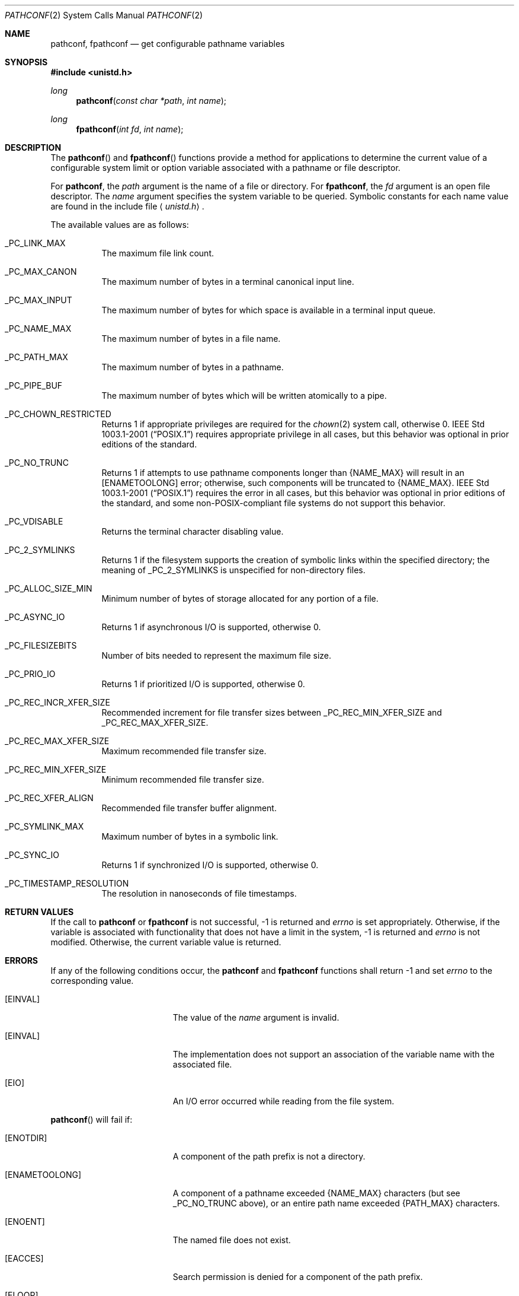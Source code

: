 .\"	$OpenBSD: pathconf.2,v 1.19 2013/03/28 20:01:18 guenther Exp $
.\"	$NetBSD: pathconf.2,v 1.2 1995/02/27 12:35:22 cgd Exp $
.\"
.\" Copyright (c) 1993
.\"	The Regents of the University of California.  All rights reserved.
.\"
.\" Redistribution and use in source and binary forms, with or without
.\" modification, are permitted provided that the following conditions
.\" are met:
.\" 1. Redistributions of source code must retain the above copyright
.\"    notice, this list of conditions and the following disclaimer.
.\" 2. Redistributions in binary form must reproduce the above copyright
.\"    notice, this list of conditions and the following disclaimer in the
.\"    documentation and/or other materials provided with the distribution.
.\" 3. Neither the name of the University nor the names of its contributors
.\"    may be used to endorse or promote products derived from this software
.\"    without specific prior written permission.
.\"
.\" THIS SOFTWARE IS PROVIDED BY THE REGENTS AND CONTRIBUTORS ``AS IS'' AND
.\" ANY EXPRESS OR IMPLIED WARRANTIES, INCLUDING, BUT NOT LIMITED TO, THE
.\" IMPLIED WARRANTIES OF MERCHANTABILITY AND FITNESS FOR A PARTICULAR PURPOSE
.\" ARE DISCLAIMED.  IN NO EVENT SHALL THE REGENTS OR CONTRIBUTORS BE LIABLE
.\" FOR ANY DIRECT, INDIRECT, INCIDENTAL, SPECIAL, EXEMPLARY, OR CONSEQUENTIAL
.\" DAMAGES (INCLUDING, BUT NOT LIMITED TO, PROCUREMENT OF SUBSTITUTE GOODS
.\" OR SERVICES; LOSS OF USE, DATA, OR PROFITS; OR BUSINESS INTERRUPTION)
.\" HOWEVER CAUSED AND ON ANY THEORY OF LIABILITY, WHETHER IN CONTRACT, STRICT
.\" LIABILITY, OR TORT (INCLUDING NEGLIGENCE OR OTHERWISE) ARISING IN ANY WAY
.\" OUT OF THE USE OF THIS SOFTWARE, EVEN IF ADVISED OF THE POSSIBILITY OF
.\" SUCH DAMAGE.
.\"
.\"	@(#)pathconf.2	8.1 (Berkeley) 6/4/93
.\"
.Dd $Mdocdate: March 28 2013 $
.Dt PATHCONF 2
.Os
.Sh NAME
.Nm pathconf ,
.Nm fpathconf
.Nd get configurable pathname variables
.Sh SYNOPSIS
.Fd #include <unistd.h>
.Ft long
.Fn pathconf "const char *path" "int name"
.Ft long
.Fn fpathconf "int fd" "int name"
.Sh DESCRIPTION
The
.Fn pathconf
and
.Fn fpathconf
functions provide a method for applications to determine the current
value of a configurable system limit or option variable associated
with a pathname or file descriptor.
.Pp
For
.Nm pathconf ,
the
.Fa path
argument is the name of a file or directory.
For
.Nm fpathconf ,
the
.Fa fd
argument is an open file descriptor.
The
.Fa name
argument specifies the system variable to be queried.
Symbolic constants for each name value are found in the include file
.Aq Pa unistd.h .
.Pp
The available values are as follows:
.Bl -tag -width "123456"
.It Dv _PC_LINK_MAX
The maximum file link count.
.It Dv _PC_MAX_CANON
The maximum number of bytes in a terminal canonical input line.
.It Dv _PC_MAX_INPUT
The maximum number of bytes for which space is available in
a terminal input queue.
.It Dv _PC_NAME_MAX
The maximum number of bytes in a file name.
.It Dv _PC_PATH_MAX
The maximum number of bytes in a pathname.
.It Dv _PC_PIPE_BUF
The maximum number of bytes which will be written atomically to a pipe.
.It Dv _PC_CHOWN_RESTRICTED
Returns 1 if appropriate privileges are required for the
.Xr chown 2
system call, otherwise 0.
.St -p1003.1-2001
requires appropriate privilege in all cases, but this behavior was
optional in prior editions of the standard.
.It Dv _PC_NO_TRUNC
Returns 1 if attempts to use pathname components longer than
.Brq Dv NAME_MAX
will result in an
.Bq Er ENAMETOOLONG
error; otherwise, such components will be truncated to
.Brq Dv NAME_MAX .
.St -p1003.1-2001
requires the error in all cases, but this behavior was optional in prior
editions of the standard, and some non-POSIX-compliant file systems do not
support this behavior.
.It Dv _PC_VDISABLE
Returns the terminal character disabling value.
.It Dv _PC_2_SYMLINKS
Returns 1 if the filesystem supports the creation of symbolic links
within the specified directory; the meaning of
.Dv _PC_2_SYMLINKS
is unspecified for non-directory files.
.It Dv _PC_ALLOC_SIZE_MIN
Minimum number of bytes of storage allocated for any portion of a file.
.It Dv _PC_ASYNC_IO
Returns 1 if asynchronous I/O is supported, otherwise 0.
.It Dv _PC_FILESIZEBITS
Number of bits needed to represent the maximum file size.
.It Dv _PC_PRIO_IO
Returns 1 if prioritized I/O is supported, otherwise 0.
.It Dv _PC_REC_INCR_XFER_SIZE
Recommended increment for file transfer sizes between _PC_REC_MIN_XFER_SIZE
and _PC_REC_MAX_XFER_SIZE.
.It Dv _PC_REC_MAX_XFER_SIZE
Maximum recommended file transfer size.
.It Dv _PC_REC_MIN_XFER_SIZE
Minimum recommended file transfer size.
.It Dv _PC_REC_XFER_ALIGN
Recommended file transfer buffer alignment.
.It Dv _PC_SYMLINK_MAX
Maximum number of bytes in a symbolic link.
.It Dv _PC_SYNC_IO
Returns 1 if synchronized I/O is supported, otherwise 0.
.It Dv _PC_TIMESTAMP_RESOLUTION
The resolution in nanoseconds of file timestamps.
.El
.Sh RETURN VALUES
If the call to
.Nm pathconf
or
.Nm fpathconf
is not successful, \-1 is returned and
.Va errno
is set appropriately.
Otherwise, if the variable is associated with functionality that does
not have a limit in the system, \-1 is returned and
.Va errno
is not modified.
Otherwise, the current variable value is returned.
.Sh ERRORS
If any of the following conditions occur, the
.Nm pathconf
and
.Nm fpathconf
functions shall return \-1 and set
.Va errno
to the corresponding value.
.Bl -tag -width Er
.It Bq Er EINVAL
The value of the
.Fa name
argument is invalid.
.It Bq Er EINVAL
The implementation does not support an association of the variable
name with the associated file.
.It Bq Er EIO
An I/O error occurred while reading from the file system.
.El
.Pp
.Fn pathconf
will fail if:
.Bl -tag -width Er
.It Bq Er ENOTDIR
A component of the path prefix is not a directory.
.It Bq Er ENAMETOOLONG
A component of a pathname exceeded
.Brq Dv NAME_MAX
characters (but see
.Dv _PC_NO_TRUNC
above), or an entire path name exceeded
.Brq Dv PATH_MAX
characters.
.It Bq Er ENOENT
The named file does not exist.
.It Bq Er EACCES
Search permission is denied for a component of the path prefix.
.It Bq Er ELOOP
Too many symbolic links were encountered in translating the pathname.
.It Bq Er EFAULT
.Fa path
points outside the process's allocated address space.
.El
.Pp
.Fn fpathconf
will fail if:
.Bl -tag -width Er
.It Bq Er EBADF
.Fa fd
is not a valid open file descriptor.
.El
.Sh SEE ALSO
.Xr sysconf 3 ,
.Xr sysctl 3
.Sh STANDARDS
The
.Nm pathconf
and
.Nm fpathconf
functions conform to
.St -p1003.1-2008 .
.Sh HISTORY
The
.Nm pathconf
and
.Nm fpathconf
functions first appeared in
.Bx 4.4 .
